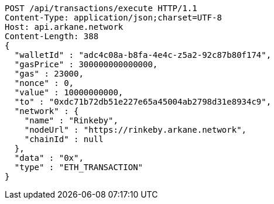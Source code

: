 [source,http,options="nowrap"]
----
POST /api/transactions/execute HTTP/1.1
Content-Type: application/json;charset=UTF-8
Host: api.arkane.network
Content-Length: 388
{
  "walletId" : "adc4c08a-b8fa-4e4c-z5a2-92c87b80f174",
  "gasPrice" : 300000000000000,
  "gas" : 23000,
  "nonce" : 0,
  "value" : 10000000000,
  "to" : "0xdc71b72db51e227e65a45004ab2798d31e8934c9",
  "network" : {
    "name" : "Rinkeby",
    "nodeUrl" : "https://rinkeby.arkane.network",
    "chainId" : null
  },
  "data" : "0x",
  "type" : "ETH_TRANSACTION"
}
----
